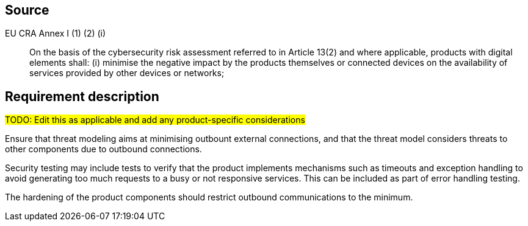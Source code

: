 == Source

EU CRA Annex I (1) (2) (i) :: On the basis of the cybersecurity risk assessment referred to in Article 13(2) and where applicable, products with digital elements shall: (i) minimise the negative impact by the products themselves or connected devices on the availability of services provided by other devices or networks;

== Requirement description

#TODO: Edit this as applicable and add any product-specific considerations#

Ensure that threat modeling aims at minimising outbount external connections, and that the threat model considers threats to other components due to outbound connections.

Security testing may include tests to verify that the product implements mechanisms such as timeouts and exception handling to avoid generating too much requests to a busy or not responsive services. This can be included as part of error handling testing.

The hardening of the product components should restrict outbound communications to the minimum.
